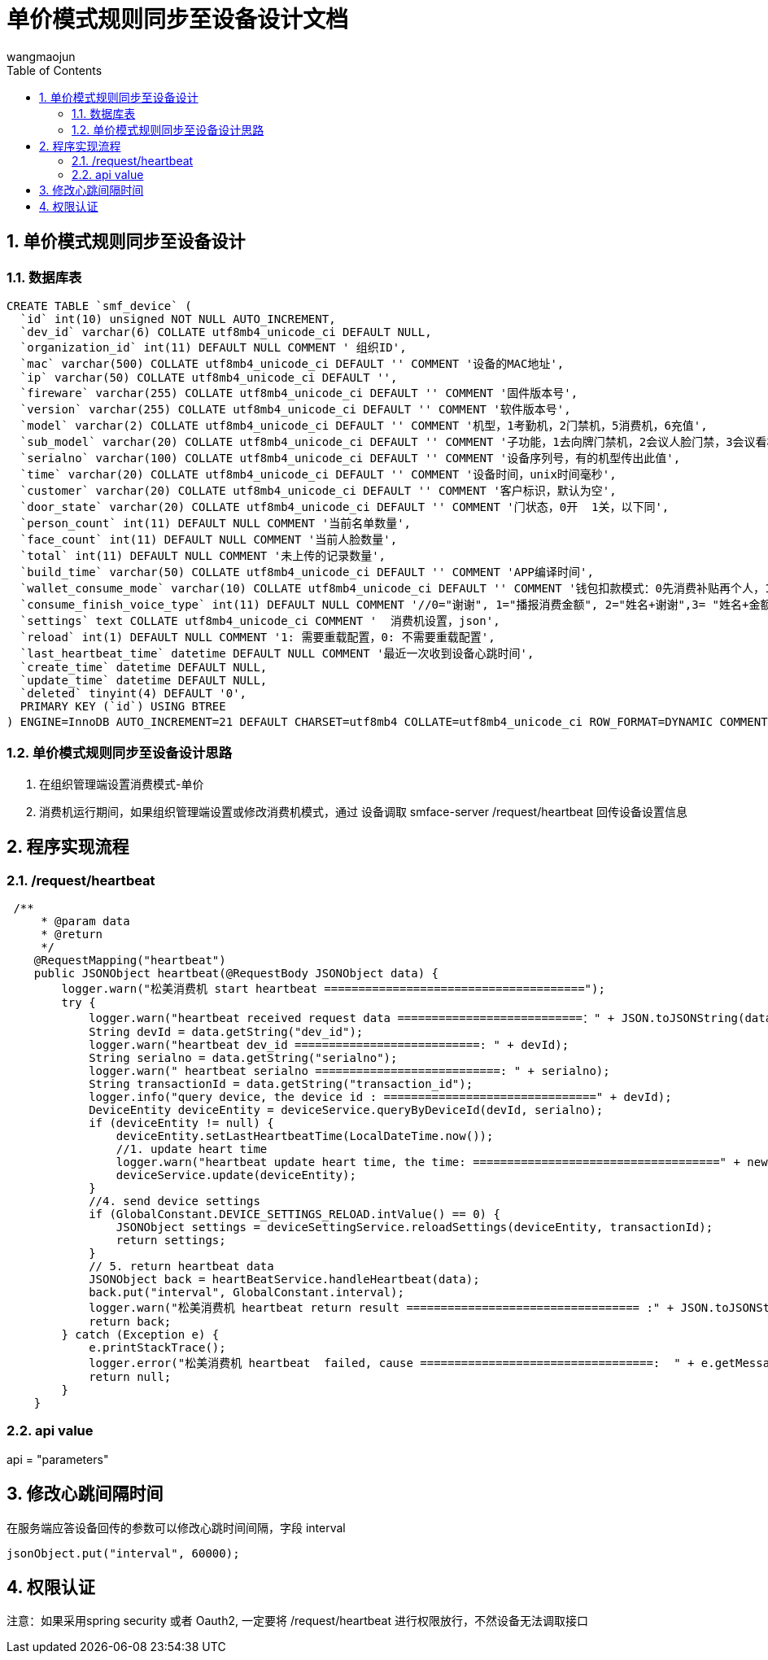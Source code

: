 = 单价模式规则同步至设备设计文档
v1.0, 2022-04-14
:doctype: article
:encoding: utf-8
:lang: zh
:toc:
:numbered:
:AUTHOR: wangmaojun


## 单价模式规则同步至设备设计

### 数据库表

----
CREATE TABLE `smf_device` (
  `id` int(10) unsigned NOT NULL AUTO_INCREMENT,
  `dev_id` varchar(6) COLLATE utf8mb4_unicode_ci DEFAULT NULL,
  `organization_id` int(11) DEFAULT NULL COMMENT ' 组织ID',
  `mac` varchar(500) COLLATE utf8mb4_unicode_ci DEFAULT '' COMMENT '设备的MAC地址',
  `ip` varchar(50) COLLATE utf8mb4_unicode_ci DEFAULT '',
  `fireware` varchar(255) COLLATE utf8mb4_unicode_ci DEFAULT '' COMMENT '固件版本号',
  `version` varchar(255) COLLATE utf8mb4_unicode_ci DEFAULT '' COMMENT '软件版本号',
  `model` varchar(2) COLLATE utf8mb4_unicode_ci DEFAULT '' COMMENT '机型，1考勤机，2门禁机，5消费机，6充值',
  `sub_model` varchar(20) COLLATE utf8mb4_unicode_ci DEFAULT '' COMMENT '子功能，1去向牌门禁机，2会议人脸门禁，3会议看板',
  `serialno` varchar(100) COLLATE utf8mb4_unicode_ci DEFAULT '' COMMENT '设备序列号，有的机型传出此值',
  `time` varchar(20) COLLATE utf8mb4_unicode_ci DEFAULT '' COMMENT '设备时间，unix时间毫秒',
  `customer` varchar(20) COLLATE utf8mb4_unicode_ci DEFAULT '' COMMENT '客户标识，默认为空',
  `door_state` varchar(20) COLLATE utf8mb4_unicode_ci DEFAULT '' COMMENT '门状态，0开  1关，以下同',
  `person_count` int(11) DEFAULT NULL COMMENT '当前名单数量',
  `face_count` int(11) DEFAULT NULL COMMENT '当前人脸数量',
  `total` int(11) DEFAULT NULL COMMENT '未上传的记录数量',
  `build_time` varchar(50) COLLATE utf8mb4_unicode_ci DEFAULT '' COMMENT 'APP编译时间',
  `wallet_consume_mode` varchar(10) COLLATE utf8mb4_unicode_ci DEFAULT '' COMMENT '钱包扣款模式：0先消费补贴再个人，1仅现金，2仅补贴',
  `consume_finish_voice_type` int(11) DEFAULT NULL COMMENT '//0="谢谢", 1="播报消费金额", 2="姓名+谢谢",3= "姓名+金额"',
  `settings` text COLLATE utf8mb4_unicode_ci COMMENT '  消费机设置，json',
  `reload` int(1) DEFAULT NULL COMMENT '1: 需要重载配置，0: 不需要重载配置',
  `last_heartbeat_time` datetime DEFAULT NULL COMMENT '最近一次收到设备心跳时间',
  `create_time` datetime DEFAULT NULL,
  `update_time` datetime DEFAULT NULL,
  `deleted` tinyint(4) DEFAULT '0',
  PRIMARY KEY (`id`) USING BTREE
) ENGINE=InnoDB AUTO_INCREMENT=21 DEFAULT CHARSET=utf8mb4 COLLATE=utf8mb4_unicode_ci ROW_FORMAT=DYNAMIC COMMENT='消费设备（松美人脸机）';

----

### 单价模式规则同步至设备设计思路

1. 在组织管理端设置消费模式-单价

2. 消费机运行期间，如果组织管理端设置或修改消费机模式，通过 设备调取 smface-server /request/heartbeat 回传设备设置信息



## 程序实现流程

### /request/heartbeat

----
 /**
     * @param data
     * @return
     */
    @RequestMapping("heartbeat")
    public JSONObject heartbeat(@RequestBody JSONObject data) {
        logger.warn("松美消费机 start heartbeat ======================================");
        try {
            logger.warn("heartbeat received request data ===========================：" + JSON.toJSONString(data));
            String devId = data.getString("dev_id");
            logger.warn("heartbeat dev_id ===========================: " + devId);
            String serialno = data.getString("serialno");
            logger.warn(" heartbeat serialno ===========================: " + serialno);
            String transactionId = data.getString("transaction_id");
            logger.info("query device, the device id : ===============================" + devId);
            DeviceEntity deviceEntity = deviceService.queryByDeviceId(devId, serialno);
            if (deviceEntity != null) {
                deviceEntity.setLastHeartbeatTime(LocalDateTime.now());
                //1. update heart time
                logger.warn("heartbeat update heart time, the time: ====================================" + new Date());
                deviceService.update(deviceEntity);
            }
            //4. send device settings
            if (GlobalConstant.DEVICE_SETTINGS_RELOAD.intValue() == 0) {
                JSONObject settings = deviceSettingService.reloadSettings(deviceEntity, transactionId);
                return settings;
            }
            // 5. return heartbeat data
            JSONObject back = heartBeatService.handleHeartbeat(data);
            back.put("interval", GlobalConstant.interval);
            logger.warn("松美消费机 heartbeat return result ================================== :" + JSON.toJSONString(back));
            return back;
        } catch (Exception e) {
            e.printStackTrace();
            logger.error("松美消费机 heartbeat  failed, cause ==================================:  " + e.getMessage());
            return null;
        }
    }
----

### api value

api = "parameters"

## 修改心跳间隔时间

在服务端应答设备回传的参数可以修改心跳时间间隔，字段 interval

----
jsonObject.put("interval", 60000);
----


## 权限认证

注意：如果采用spring security 或者 Oauth2, 一定要将 /request/heartbeat 进行权限放行，不然设备无法调取接口



